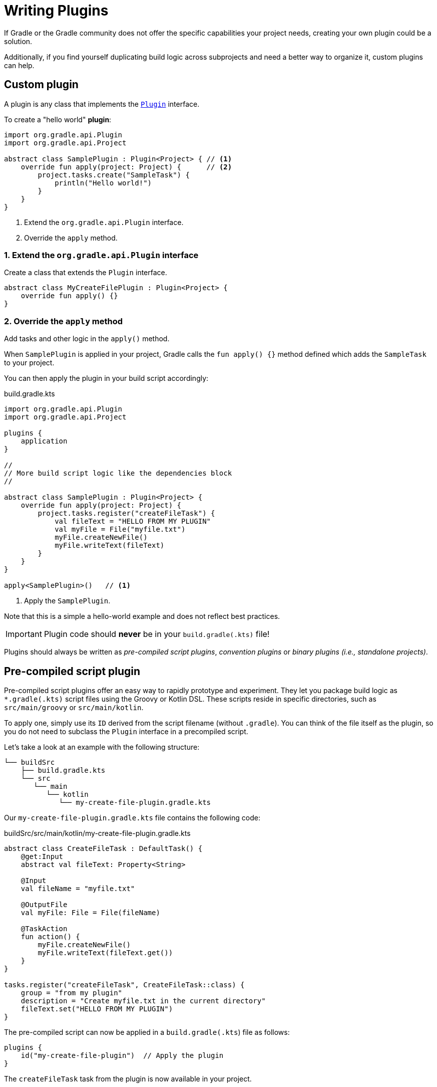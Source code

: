 // Copyright (C) 2023 Gradle, Inc.
//
// Licensed under the Creative Commons Attribution-Noncommercial-ShareAlike 4.0 International License.;
// you may not use this file except in compliance with the License.
// You may obtain a copy of the License at
//
//      https://creativecommons.org/licenses/by-nc-sa/4.0/
//
// Unless required by applicable law or agreed to in writing, software
// distributed under the License is distributed on an "AS IS" BASIS,
// WITHOUT WARRANTIES OR CONDITIONS OF ANY KIND, either express or implied.
// See the License for the specific language governing permissions and
// limitations under the License.

[[writing_plugins]]
= Writing Plugins

If Gradle or the Gradle community does not offer the specific capabilities your project needs, creating your own plugin could be a solution.

Additionally, if you find yourself duplicating build logic across subprojects and need a better way to organize it, custom plugins can help.

== Custom plugin

A plugin is any class that implements the link:{javadocPath}/org/gradle/api/Plugin.html[`Plugin`] interface.

To create a "hello world" *plugin*:

[source,kotlin]
----
import org.gradle.api.Plugin
import org.gradle.api.Project

abstract class SamplePlugin : Plugin<Project> { // <1>
    override fun apply(project: Project) {      // <2>
        project.tasks.create("SampleTask") {
            println("Hello world!")
        }
    }
}
----
<1> Extend the `org.gradle.api.Plugin` interface.
<2> Override the `apply` method.

=== 1. Extend the `org.gradle.api.Plugin` interface
Create a class that extends the `Plugin` interface.

[source,kotlin]
----
abstract class MyCreateFilePlugin : Plugin<Project> {
    override fun apply() {}
}
----

=== 2. Override the `apply` method
Add tasks and other logic in the `apply()` method.

When `SamplePlugin` is applied in your project, Gradle calls the `fun apply() {}` method defined which adds the `SampleTask` to your project.

You can then apply the plugin in your build script accordingly:

.build.gradle.kts
[source,kotlin]
----
import org.gradle.api.Plugin
import org.gradle.api.Project

plugins {
    application
}

//
// More build script logic like the dependencies block
//

abstract class SamplePlugin : Plugin<Project> {
    override fun apply(project: Project) {
        project.tasks.register("createFileTask") {
            val fileText = "HELLO FROM MY PLUGIN"
            val myFile = File("myfile.txt")
            myFile.createNewFile()
            myFile.writeText(fileText)
        }
    }
}

apply<SamplePlugin>()   // <1>
----
<1> Apply the `SamplePlugin`.

Note that this is a simple a hello-world example and does not reflect best practices.

IMPORTANT: Plugin code should *never* be in your `build.gradle(.kts)` file!

Plugins should always be written as _pre-compiled script plugins_, _convention plugins_ or _binary plugins (i.e., standalone projects)_.

== Pre-compiled script plugin

Pre-compiled script plugins offer an easy way to rapidly prototype and experiment.
They let you package build logic as `*.gradle(.kts)` script files using the Groovy or Kotlin DSL.
These scripts reside in specific directories, such as `src/main/groovy` or `src/main/kotlin`.

To apply one, simply use its `ID` derived from the script filename (without `.gradle`).
You can think of the file itself as the plugin, so you do not need to subclass the `Plugin` interface in a precompiled script.

Let's take a look at an example with the following structure:

[source,text]
----
└── buildSrc
    ├── build.gradle.kts
    └── src
       └── main
          └── kotlin
             └── my-create-file-plugin.gradle.kts
----

Our `my-create-file-plugin.gradle.kts` file contains the following code:

.buildSrc/src/main/kotlin/my-create-file-plugin.gradle.kts
[source,kotlin]
----
abstract class CreateFileTask : DefaultTask() {
    @get:Input
    abstract val fileText: Property<String>

    @Input
    val fileName = "myfile.txt"

    @OutputFile
    val myFile: File = File(fileName)

    @TaskAction
    fun action() {
        myFile.createNewFile()
        myFile.writeText(fileText.get())
    }
}

tasks.register("createFileTask", CreateFileTask::class) {
    group = "from my plugin"
    description = "Create myfile.txt in the current directory"
    fileText.set("HELLO FROM MY PLUGIN")
}
----

The pre-compiled script can now be applied in a `build.gradle(.kts`) file as follows:

[source,kotlin]
----
plugins {
    id("my-create-file-plugin")  // Apply the plugin
}
----

The `createFileTask` task from the plugin is now available in your project.

== Convention Plugins

Convention plugins are a way to encapsulate and reuse common build logic in Gradle.
They allow you to define a set of conventions for a project, and then apply those conventions to other projects or modules.

The example above has been re-written as a convention plugin as a Kotlin script called `MyConventionPlugin.kt` and stored in `buildSrc`:

.buildSrc/src/main/kotlin/MyConventionPlugin.kt
[source,kotlin]
----
import org.gradle.api.DefaultTask
import org.gradle.api.Plugin
import org.gradle.api.Project
import org.gradle.api.provider.Property
import org.gradle.api.tasks.Input
import org.gradle.api.tasks.OutputFile
import org.gradle.api.tasks.TaskAction
import java.io.File

abstract class CreateFileTask : DefaultTask() {
    @get:Input
    abstract val fileText: Property<String>

    @Input
    val fileName = project.rootDir.toString() + "/myfile.txt"

    @OutputFile
    val myFile: File = File(fileName)

    @TaskAction
    fun action() {
        myFile.createNewFile()
        myFile.writeText(fileText.get())
    }
}

class MyConventionPlugin : Plugin<Project> {
    override fun apply(project: Project) {
        project.tasks.register("createFileTask", CreateFileTask::class.java) {
            group = "from my plugin"
            description = "Create myfile.txt in the current directory"
            fileText.set("HELLO FROM MY PLUGIN")
        }
    }
}
----

The plugin can be given an `id` using a `gradlePlugin{}` block so that it can be referenced in the root:

.buildSrc/build.gradle.kts
[source,kotlin]
----
gradlePlugin {
    plugins {
        create("my-convention-plugin") {
            id = "my-convention-plugin"
            implementationClass = "MyConventionPlugin"
        }
    }
}
----

The `gradlePlugin{}` block defines the plugins being built by the project.
With the newly created `id`, the plugin can be applied in other build scripts accordingly:

.build.gradle.kts
[source,kotlin]
----
plugins {
    application
    id("my-convention-plugin") // Apply the plugin
}
----

== Binary Plugins

A binary plugin is a plugin that is implemented in a compiled language and is packaged as a JAR file.
It is resolved as a dependency rather than compiled from source.

For most use cases, convention plugins must be updated infrequently.
Having each developer execute the plugin build as part of their development process is wasteful, and we can instead distribute them as binary dependencies.

There are two ways to update the convention plugin in the example above into a binary plugin.

1. Use <<composite_builds.adoc#composite_builds,composite builds>>:
+
.settings.gradle.kts
[source,kotlin]
----
includeBuild("my-plugin")
----

2. <<publishing_gradle_plugins.adoc#sec:publishing_your_plugin,Publish the plugin>> to a repository:
+
.build.gradle.kts
[source,kotlin]
----
plugins {
    id("com.gradle.plugin.myconventionplugin") version "1.0.0"
}
----

Consult the <<custom_plugins.adoc#custom_plugins,Developing Plugins chapter>> to learn more.
